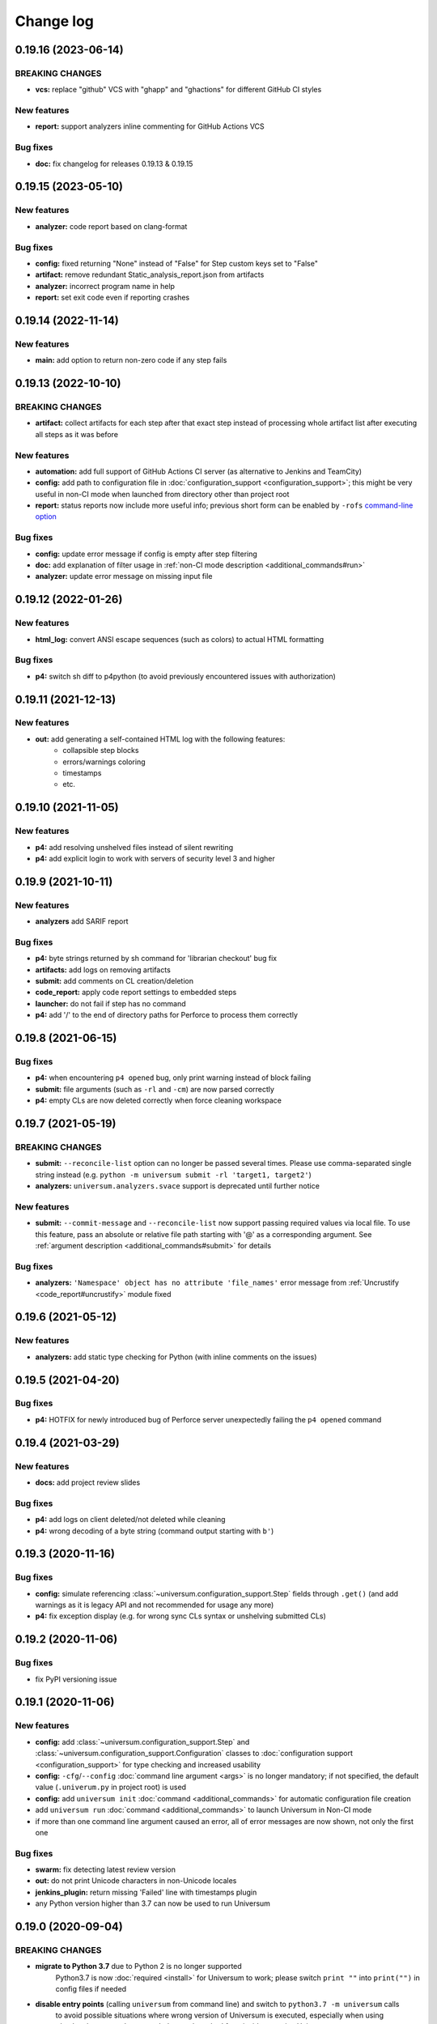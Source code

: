 Change log
==========

0.19.16 (2023-06-14)
--------------------

BREAKING CHANGES
~~~~~~~~~~~~~~~~

* **vcs:** replace "github" VCS with "ghapp" and "ghactions" for different GitHub CI styles

New features
~~~~~~~~~~~~

* **report:** support analyzers inline commenting for GitHub Actions VCS

Bug fixes
~~~~~~~~~

* **doc:** fix changelog for releases 0.19.13 & 0.19.15


0.19.15 (2023-05-10)
--------------------

New features
~~~~~~~~~~~~

* **analyzer:** code report based on clang-format

Bug fixes
~~~~~~~~~

* **config:** fixed returning "None" instead of "False" for Step custom keys set to "False"
* **artifact:** remove redundant Static_analysis_report.json from artifacts
* **analyzer:** incorrect program name in help
* **report:** set exit code even if reporting crashes


0.19.14 (2022-11-14)
--------------------

New features
~~~~~~~~~~~~

* **main:** add option to return non-zero code if any step fails


0.19.13 (2022-10-10)
--------------------

BREAKING CHANGES
~~~~~~~~~~~~~~~~

* **artifact:** collect artifacts for each step after that exact step instead of processing whole
  artifact list after executing all steps as it was before

New features
~~~~~~~~~~~~

* **automation:** add full support of GitHub Actions CI server (as alternative to Jenkins and TeamCity)
* **config:** add path to configuration file in :doc:`configuration_support <configuration_support>`;
  this might be very useful in non-CI mode when launched from directory other than project root
* **report:** status reports now include more useful info; previous short form can be enabled by
  ``-rofs`` `command-line option <args.html#Result\ reporting>`__

Bug fixes
~~~~~~~~~

* **config:** update error message if config is empty after step filtering
* **doc:** add explanation of filter usage in :ref:`non-CI mode description <additional_commands#run>`
* **analyzer:** update error message on missing input file


0.19.12 (2022-01-26)
--------------------

New features
~~~~~~~~~~~~

* **html_log:** convert ANSI escape sequences (such as colors) to actual HTML formatting

Bug fixes
~~~~~~~~~

* **p4:** switch sh diff to p4python (to avoid previously encountered issues with authorization)


0.19.11 (2021-12-13)
--------------------

New features
~~~~~~~~~~~~

* **out:** add generating a self-contained HTML log with the following features:
    * collapsible step blocks
    * errors/warnings coloring
    * timestamps
    * etc.


0.19.10 (2021-11-05)
--------------------

New features
~~~~~~~~~~~~

* **p4:** add resolving unshelved files instead of silent rewriting
* **p4:** add explicit login to work with servers of security level 3 and higher


0.19.9 (2021-10-11)
-------------------

New features
~~~~~~~~~~~~

* **analyzers** add SARIF report

Bug fixes
~~~~~~~~~

* **p4:** byte strings returned by sh command for 'librarian checkout' bug fix
* **artifacts:** add logs on removing artifacts
* **submit:** add comments on CL creation/deletion
* **code_report:** apply code report settings to embedded steps
* **launcher:** do not fail if step has no command
* **p4:** add '/' to the end of directory paths for Perforce to process them correctly


0.19.8 (2021-06-15)
-------------------

Bug fixes
~~~~~~~~~

* **p4:** when encountering ``p4 opened`` bug, only print warning instead of block failing
* **submit:** file arguments (such as ``-rl`` and ``-cm``) are now parsed correctly
* **p4:** empty CLs are now deleted correctly when force cleaning workspace


0.19.7 (2021-05-19)
-------------------

BREAKING CHANGES
~~~~~~~~~~~~~~~~

* **submit:** ``--reconcile-list`` option can no longer be passed several times. Please use comma-separated
  single string instead (e.g. ``python -m universum submit -rl 'target1, target2'``)
* **analyzers:** ``universum.analyzers.svace`` support is deprecated until further notice

New features
~~~~~~~~~~~~

* **submit:** ``--commit-message`` and ``--reconcile-list`` now support passing required values via local file.
  To use this feature, pass an absolute or relative file path starting with '@' as a corresponding argument.
  See :ref:`argument description <additional_commands#submit>` for details

Bug fixes
~~~~~~~~~

* **analyzers:** ``'Namespace' object has no attribute 'file_names'`` error message
  from :ref:`Uncrustify <code_report#uncrustify>` module fixed


0.19.6 (2021-05-12)
-------------------

New features
~~~~~~~~~~~~

* **analyzers:** add static type checking for Python (with inline comments on the issues)


0.19.5 (2021-04-20)
-------------------

Bug fixes
~~~~~~~~~

* **p4:** HOTFIX for newly introduced bug of Perforce server unexpectedly failing the ``p4 opened`` command


0.19.4 (2021-03-29)
-------------------

New features
~~~~~~~~~~~~

* **docs:** add project review slides

Bug fixes
~~~~~~~~~

* **p4:** add logs on client deleted/not deleted while cleaning
* **p4:** wrong decoding of a byte string (command output starting with ``b'``)


0.19.3 (2020-11-16)
-------------------

Bug fixes
~~~~~~~~~

* **config:** simulate referencing :class:`~universum.configuration_support.Step` fields through ``.get()``
  (and add warnings as it is legacy API and not recommended for usage any more)
* **p4:** fix exception display (e.g. for wrong sync CLs syntax or unshelving submitted CLs)


0.19.2 (2020-11-06)
-------------------

Bug fixes
~~~~~~~~~

* fix PyPI versioning issue


0.19.1 (2020-11-06)
-------------------

New features
~~~~~~~~~~~~

* **config:** add :class:`~universum.configuration_support.Step` and :class:`~universum.configuration_support.Configuration`
  classes to :doc:`configuration support <configuration_support>` for type checking and increased usability
* **config:** ``-cfg``/``--config`` :doc:`command line argument <args>` is no longer mandatory; if not specified,
  the default value (``.univerum.py`` in project root) is used
* **config:** add ``universum init`` :doc:`command <additional_commands>` for automatic configuration file creation
* add ``universum run`` :doc:`command <additional_commands>` to launch Universum in Non-CI mode
* if more than one command line argument caused an error, all of error messages are now shown, not only the first one

Bug fixes
~~~~~~~~~

* **swarm:** fix detecting latest review version
* **out:** do not print Unicode characters in non-Unicode locales
* **jenkins_plugin:** return missing 'Failed' line with timestamps plugin
* any Python version higher than 3.7 can now be used to run Universum


0.19.0 (2020-09-04)
-------------------

BREAKING CHANGES
~~~~~~~~~~~~~~~~

* **migrate to Python 3.7** due to Python 2 is no longer supported
   Python3.7 is now :doc:`required <install>` for Universum to work; please switch ``print ""`` into
   ``print("")`` in config files if needed
* **disable entry points** (calling ``universum`` from command line) and switch to ``python3.7 -m universum`` calls
   to avoid possible situations where wrong version of Universum is executed, especially when using
   :doc:`analyzers <code_report>`, that are launched from inside an active Universum
* **rename `_universum` to `universum`**
   :class:`~universum.configuration_support.Variations` imports in configs need to be fixed: use
   ``from universum.configuration_support import Variations`` instead of
   ``from _universum.configuration_support import Variations``

New features
~~~~~~~~~~~~

* **github-handler:** add :doc:`a new Universum mode <github_handler>`
   to serve as a `GitHub App <https://docs.github.com/en/developers/apps>`__. GitHub Applications
   are needed to run checks and report their status to GitHub for changes on review and for committed changes.
   With this mode it is possible to implement full GitHub workflow with Universum
* **pylint:** allow selecting any Python version for checks
   e.g. ``3.5`` instead of simple ``2``/``3`` switch that was available before
* **nonci:** set project root to current directory
   to simply run ``universum nonci`` from sources location without :doc:`setting <args>` ``--project-root`` manually

Bug fixes
~~~~~~~~~

* **swarm:** only update status for latest revisions (as Swarm no longer supports outdated review status update)
* **github_vcs:** acquire GitHub token when needed (so it no longer expires for long builds)
* **nonci:** fix the issue with launching ``code_report=True`` steps twice
* **report:** if the report is not enabled for successful builds, it doesn't cause errors in the terminal anymore
* **setup:** make installing modules for GitHub VCS type non-mandatory
* **p4:** add disconnect before any connect to fix ``connection lost`` issues
* **code_report:** replace code report pseudo-variable ``${CODE_REPORT_FILE}`` not only in ``command`` field
* **vcs:** raw exceptions no longer shown during finalize
* **vcs:** exception if vcs is 'none' and there are code report steps
* **p4:** ignore additional whitespaces in mappings


0.18.6 (2020-04-27)
-------------------

Bug fixes
~~~~~~~~~

* **p4:** fix fix the bug with failing workspace cleanup on attempt to revert entire workspace,
   because it requires admin access to the perforce server.
   The buggy code was introduced by the fix of the issue with reverting files,
   when there is no file system access to them.



0.18.5 (2020-04-24)
-------------------

New features
~~~~~~~~~~~~

* **submit:** create and delete real CL to not interfere with any changes in default CL

Bug fixes
~~~~~~~~~

* **p4:** do not try to revert local files as they can be no longer accessible for write
   to avoid creation of undeletable CLs and workspaces
* **launcher:** fix unsuccessful step launch in Ubuntu 14.04 (Python 2.7.6)


0.18.4 (2020-04-06)
-------------------

Bug fixes
~~~~~~~~~

* **p4:** force clean not deleting CLs leading to buid failures when client exists and contains CLs
* **jenkins_plugin:** steps coloring not working when not using Jenkins Pipeline
* **docs:** update command line arguments in docs to correspond to real ones


0.18.3 (2020-01-10)
-------------------

New features
~~~~~~~~~~~~

* **launcher command line arguments renamed**
   * see :doc:`'Output' and 'Configuration execution' arguments <args>` for new options list
   * old options `--launcher-config-path` and `--launcher-output` are still supported
     but not recommended to use any more
* **launcher:**  add '--filter' option filtering steps to be executed
* **nonci:** add :ref:`nonci <additional_commands#run>` mode of running Universum
* **jenkins_plugin:** expand failed steps by default
* **test:** add Java & JS tests for Jenkins plugin

Bug fixes
~~~~~~~~~

* **jenkins_plugin:** fix collapsing with timestamps plugin usage


0.18.2 (2019-10-09)
-------------------

New features
~~~~~~~~~~~~

* **vcs:** add 'github' VCS type
* **vcs:** implement GitHub as code review system
* **github:** add inline comments for code_report
* **jenkins_plugin:** add jenkins plugin for Universum logs pretty printing
* **test:** clean environment for tests

Bug fixes
~~~~~~~~~

* **handle SIGTERM properly**
* **p4:** ignore only expected exceptions on file revert
* **test:** single poll fails because httpretty conflicts with docker-py
* **test:** whitespaces in local paths


0.18.1 (2019-07-23)
-------------------

New features
~~~~~~~~~~~~

* **out:** add Universum version as log identifier for Jenkins plugin


Bug fixes
~~~~~~~~~

* **artifacts:** rewrite 'make_archive' to use ZIP64 extensions
* **tests:** fails if VCS is set globally via env
* **out:** remove old Jenkins block labels because of upcomming plugin update


0.18.0 (2019-05-28)
-------------------

BREAKING CHANGES
~~~~~~~~~~~~~~~~

* **remove setting default VCS type to p4.**
  `--vcs-type` is now a required option

New features
~~~~~~~~~~~~

* **docs:** restructure documentation, switch README to Markdown
* **docs:** add logo, favicon and community docs
* **docs:** add example P4-to-Git porting script
* **args:** VCS type can now be defined via environment variable

Bug fixes
~~~~~~~~~

* **incorrect checks of parameters**
* **argument error message for subcommands**
* **docs:** reference to artifact_prebuild_clean
* **submit:** git module returns error if there are no files
* **p4:** no error on sync if depot is empty
* **git:** bug with unicode on newer GitPython


0.17.0 (2019-02-01)
-------------------

New features
~~~~~~~~~~~~

* **api:** add 'file-diff' for Git & Gerrit

Bug fixes
~~~~~~~~~

* **code_report:** fixed missing project_home parameter in arguments
* **setup:** specify python version in setup.py, merge 'source_doctest' make target into 'test'


0.16.2 (2018-12-13)
-------------------

New features
~~~~~~~~~~~~

* **configs:** add support of setting the environment variables for build steps
* **code_report:** add parameter '--output-directory' for Uncrustify fixed files
* **code_report:** read HtmlDiff argument value from Uncrustify config
* **api:** add initial API support and 'file-diff' as example usage

Bug fixes
~~~~~~~~~

* **p4:** remove 'master CL check' feature as it doesn't work correctly
* **p4:** fix ascii decoding on p4 diff


0.16.1 (2018-11-22)
-------------------

New features
~~~~~~~~~~~~

* **code_report:** replace wildcards with directory names processing for Uncrustify
* **code_report:** add regexp support in pattern filter for Uncrustify

Bug fixes
~~~~~~~~~

* **p4:** fix 'Related Change IDs' bug with wrong current review determining


0.16.0 (2018-11-07)
-------------------

New features
~~~~~~~~~~~~

* **launch:** add critical background steps
* **vcs:** make VCS-related packages (e.g. :mod:`gitpython`) not reqired if not used
* **code_report:** add separate entry points for all :doc:`static analysers <code_report>`
* **code_report:** add :ref:`Uncrustify <code_report#uncrustify>` static analyser
* **out:** add pretty step numbering padding

Bug fixes
~~~~~~~~~

* **args:** fix required argument check to not accept empty values as valid
* **launcher:** finish background steps after foreground steps failing
* **out:** add reporting failed background steps to TC


0.15.4 (2018-09-26)
-------------------

Bug fixes
~~~~~~~~~

* **swarm:** fix not adding current Swarm CL number to list of CLs to unshelve


0.15.3 (2018-09-26)
-------------------

Bug fixes
~~~~~~~~~

* **swarm:** fix '[Related change IDs]' parsing


0.15.2 (2018-09-26)
-------------------

New features
~~~~~~~~~~~~

* **swarm:** add '[Related change IDs]' parsing for Swarm reviews


0.15.1 (2018-09-17)
-------------------

BREAKING CHANGES
~~~~~~~~~~~~~~~~

* **create unified entry point for all universum subcommands.**
  New usage is ``universum poll`` and ``universum submit``

New features
~~~~~~~~~~~~

* **launcher:** add finish_background key to Variations

Bug fixes
~~~~~~~~~

* **submit:** fix p4 submit fails for files opened in another workspace


0.15.0 (2018-09-04)
-------------------

BREAKING CHANGES
~~~~~~~~~~~~~~~~

* **swarm:** stop legacy support of 'SHELVE_CHANGELIST' environment variable
  for Swarm CL number

Bug fixes
~~~~~~~~~

* **jenkins:** fix Jenkins relative artifact paths/links


0.14.7 (2018-08-17)
-------------------

New features
~~~~~~~~~~~~

* **out:** add Jenkins plug-in specific labels for log collapsing


0.14.6 (2018-08-15)
-------------------

New features
~~~~~~~~~~~~

* **review:** add '--build-only-latest' option for skipping
  review builds of not latest review revisions
* add hidden '--clean-build' option for repeated debugging


0.14.5 (2018-08-09)
-------------------

New features
~~~~~~~~~~~~

* **swarm:** rename environment variable for Swarm CL ('SWARM_CHANGELIST')
  old name is still supported though


0.14.4 (2018-08-03)
-------------------

Bug fixes
~~~~~~~~~

* **swarm:** fix Swarm review revision processing


0.14.3 (2018-08-01)
-------------------

Bug fixes
~~~~~~~~~

* **swarm:** fix latest Swarm review revision detection


0.14.2 (2018-07-30)
-------------------

Bug fixes
~~~~~~~~~

* **gerrit:** add exceptions on wrong Gerrit review parameters
* **swarm:** return voting for specified review version
* **swarm:** add review revision to comment text


0.14.1 (2018-07-23)
-------------------

New features
~~~~~~~~~~~~

* **report:** add '--report-no-vote' option for vote skipping

Bug fixes
~~~~~~~~~

* **configs:** remove outdated code style functions, fix get_project_root
* **code_report:** fix duplication of found issues message
* **launcher:** remove stderr from console output for launcher output type 'file'


0.14.0 (2018-06-25)
-------------------

New features
~~~~~~~~~~~~

* **code_report:** add svace analysis tool
* **main:** add finalizing execution even if interrupted by user
* **main:** add '--finalize-only' option for cleaning without execution
* **artifacts:** add recursive wildcards (**) to artifacts
* **utils:** add PyCharm case to environment detection
* **submit:** fix submitted P4 CL number in logs

Bug fixes
~~~~~~~~~

* **submit:** skip P4 submit if default CL has any files before reconciling
* **setup:** specify httpretty version to avoid SSL import errors


0.13.6 (2018-05-18)
-------------------

New features
~~~~~~~~~~~~

* **p4:** create environment variables for each mapping's sync CL

Bug fixes
~~~~~~~~~

* **docs:** fix change log


0.13.5 (2018-05-10)
-------------------

BREAKING CHANGES
~~~~~~~~~~~~~~~~

* **p4:** remove ``allwrite`` option in p4 client;
  please set '+w' modifier for files in VCS to be edited
* **configs:** :ref:`if_env_set <filtering>` variables should now be splat with ``&&`` only

New features
~~~~~~~~~~~~

* **report:** add support of tagging TeamCity builds
* **swarm:** ``PASS`` and ``FAIL`` parameters are no longer mandatory
* **submit:** new files are now added to VCS by submitter with '+w' modifier
* **report:** add link to build log to successful reports
* **report:** move link to review to 'Reporting build started' block

Bug fixes
~~~~~~~~~

* **p4:** fix unhandled 'no file(s) to reconcile' P4Exception
* **out:** fix bug with decoding non-ascii strings
* **docs:** documentation fixed and updated; please pay special attention to
  `clean_artifacts` `Variations` key


0.13.4 (2018-04-13)
-------------------

New features
~~~~~~~~~~~~

* **code_report:** add number of issues to build status
* **artifacts:** add link to artifact files to build log

Bug fixes
~~~~~~~~~

* **p4:** p4 client now is created with allwrite option
* **gerrit:** report all issues to review with a single request
* **code_report:** return error if pylint is not installed


0.13.3 (2018-03-22)
-------------------

New features
~~~~~~~~~~~~

* **configs:** add :ref:`negative 'if_env_set' values <filtering>`

Bug fixes
~~~~~~~~~

* **add return of exit codes to all main scripts**
* **report:** fix bug with multiple success reporting

0.13.2 (2018-03-07)
-------------------

New features
~~~~~~~~~~~~

* **artifacts:** add CONFIGS_DUMP.txt to build artifacts
* **code_report:** add support for pylint3 for ubuntu14, restore LogWriterCodeReport
* **report:** update build result reporting, add skipped steps
* **report:** add option to only report failed steps

Bug fixes
~~~~~~~~~

* **report:** remove duplicating comment
* **out:** fix skipped steps reporting
* **configs:** fix critical step handling while merging one-element Variations


0.13.1 (2018-02-16)
-------------------

Bug fixes
~~~~~~~~~

* **poll:** fix wrong order of polled changes


0.13.0 (2018-02-14)
-------------------

New features
~~~~~~~~~~~~

* **report:** add driver for processing Jenkins builds
* **launcher:** add critical steps for groups
* **setup:** add entry points for all high level scripts

Bug fixes
~~~~~~~~~

* **files:** fix cleaning sources function in finalize for Git
* **tests:** add stderr and exception/traceback detection
* **tests:** remove pylint error ignoring
* **code_report:** add exit codes for `code_report`


0.12.5 (2018-02-06)
-------------------

Bug fixes
~~~~~~~~~

* **gerrit:** update 'Verified' to work with non-default labels
* **artifacts:** fix exception message when encountering existing artifacts
* **docs:** doc files removed from `master` branch


0.12.4 (2018-01-31)
-------------------

New features
~~~~~~~~~~~~

* **code_report:** implement static analysis support


0.12.3 (2018-01-19)
-------------------

New features
~~~~~~~~~~~~

* **code_report:** add `code_report` stub for further static analysis support
* **tests:** make errors in finalize affect exit code

Bug fixes
~~~~~~~~~

* **docs:** update TeamCity-related documentation
* **tests:** fix docker images makefiles


0.12.2 (2017-12-27)
-------------------

New features
~~~~~~~~~~~~

* **artifacts:** change to shell-style wildcards instead of old limited ones
* **submit:** reconcile files and directories from list
* **submit:** reconcile using wildcards
* **report:** update list of all performed steps, add successful
* **docs:** new :doc:`Variations keys <configuring>` described

Bug fixes
~~~~~~~~~

* **report:** fix reporter message for build started
* **p4:** exit committed CL precommit check wihout failing
* **tests:** remove docker container caching where not necessary
* **tests:** fix import thirdparty detection


0.12.1 (2017-12-11)
-------------------

New features
~~~~~~~~~~~~

* **artifacts:** clean artifacts before build
* **git:** add user and email to Git module parameters

Bug fixes
~~~~~~~~~

* **vcs:** roll back of import fixes from release 0.10.2 causing Swarm builds of submitted CLs to fail
* **tests:** set user and email in testing Git repo


0.12.0 (2017-11-29)
-------------------

BREAKING CHANGES
~~~~~~~~~~~~~~~~

* **swarm:** the ``--swarm`` flag is replaced with ``--report-to-review``.
  All pre-commit check configuration must be updated to reflect this change

Bug fixes
~~~~~~~~~

* **submit:** fix incorrectly back-ported fix from the new architecture,
  which prevented submit to git from working
* **gerrit:** fix bug with accessing url path by incorrect index and with including username
  into url in build log on pre-commit check
* **gerrit:** fix bug with adding apostrophe character (') to the ssh command line
  and failing to submit build start report to gerrit review


0.11.2 (2017-11-24)
-------------------

New features
~~~~~~~~~~~~

* **launcher:** add support for critical steps - now steps can be marked with
  "critical" attribute to fail entire build in case of step failure.
  By default the build continues even if some steps have failed

Bug fixes
~~~~~~~~~

* **submit:** fix setup script to actually install submitter module
  and to create console script called "universum_submit"
* **submit:** add support for executing commit message hooks by using external git utility
  instead of gitpython module (required to submit to gerrit)

Known issues
~~~~~~~~~~~~

* **submit:** commit message hook is not downloaded from gerrit during cloning of the repository.
  As a workaround add installation of commit message hook to configs.py::

    configs += Variations([dict(name="Install commit message hook",
                                command=["scp", "-p", "-P", "29418",
                                         "<user>@<server>:hooks/commit-msg", ".git/hooks/"])])

* **submit:** by default, submit uses "temp" subfolder of the current folder as working directory.
  As a workaroung add the explicit setting of project root to configs.py::

    configs += Variations([dict(name="Submit",
                                command=["universum_submit",
                                         "-pr", get_project_root(),
                                         "--vcs-type", "gerrit",
                                         "--commit-message", "Publish artifacts",
                                         "--file-list", "out/module.bin"])])


0.11.1 (2017-11-22)
-------------------

New features
~~~~~~~~~~~~

* **review:** add link to review page on server to logs
* **docs:** add instructions for TeamCity integration
* **tests:** add gravity tests for cases found by coverage
* **tests:** extend `test_git_poll` test suite with special merging cases

Bug fixes
~~~~~~~~~

* **report:** remove special characters from report message
* **launcher:** fix paths processing


0.11.0 (2017-11-09)
-------------------

New features
~~~~~~~~~~~~

* **submit:** add submit functionality for Git & Gerrit
* **tests:** add coverage report
* **tests:** add test for checking referencing dependencies


0.10.7 (2017-11-07)
-------------------

Bug fixes
~~~~~~~~~

* **gerrit:** resolving issues fixed


0.10.6 (2017-11-06)
-------------------

New features
~~~~~~~~~~~~

* **tests:** add submitter initial tests

Bug fixes
~~~~~~~~~

* **files:** fix module construction order in main module and git `refspec` processing errors


0.10.5 (2017-11-03)
-------------------

New features
~~~~~~~~~~~~

* **files:** add repository state file
* **poll:** add poller for Git and initial tests


0.10.4 (2017-10-17)
-------------------

New features
~~~~~~~~~~~~

* **submit:** add an external script for submitting to repository

Bug fixes
~~~~~~~~~

* **p4:** remove reusing of existing p4 clients


0.10.3 (2017-10-17)
-------------------

Bug fixes
~~~~~~~~~

* **git:** typo fix


0.10.2 (2017-10-10)
-------------------

New features
~~~~~~~~~~~~

* **git:** add `git checkout`, `git cherry-pick` and `refspec` functionality
* **gerrit:** add Gerrit support
* **configs:** add quotes and warning if space is detected within parameter in `command` item

Bug fixes
~~~~~~~~~

* **tests:** make unused vcs module import non-obligatory


0.10.1 (2017-09-22)
-------------------

New features
~~~~~~~~~~~~

* **git:** add initial Git support; change ``--no-sync`` into switch of ``--vcs-type``


Bug fixes
~~~~~~~~~

* **p4:** fix 'Librarian checkout' exceptions


0.10.0 (2017-09-13)
-------------------

New features
~~~~~~~~~~~~

* **p4:** add ``--p4-force-clean`` instead of ``--p4-no-clean`` option:
  p4client is now not deleted by default


Bug fixes
~~~~~~~~~

* **Project 'Universe' renamed into 'Universum' to avoid name duplication**
* **reporter:** TeamCity-related parameters are no longer mandatory


0.9.1 (2017-08-25)
------------------

New features
~~~~~~~~~~~~

* **launcher:** add support for :ref:`custom environment variables values <filtering>`


0.9.0 (2017-08-22)
------------------

New features
~~~~~~~~~~~~

* **Project 'Universe' transformed into a Python module, installable with pip**


Bug fixes
~~~~~~~~~

* **docs:** update documentation on module arguments


0.8.1 (2017-08-03)
------------------

New features
~~~~~~~~~~~~

* **configs:** remove unnecessary nesting of configurations


Bug fixes
~~~~~~~~~

* **launcher:** append sys.path with config_path to import any subsidiary modules
* **report:** fix non-existing report_artifacts processing - ignore non-existing directories
* **launcher:** fix empty variable names - ' & name' is now processed correctly


0.8.0 (2017-07-26)
------------------

New features
~~~~~~~~~~~~

* **CI Framework renamed into project 'Universe'**

* **docs:** add :doc:`description <args>` of main script command-line parameters

Bug fixes
~~~~~~~~~

* **docs:** fix table content width, remove unnecessary scroll bars


0.7.0 (2017-07-21)
------------------

New features
~~~~~~~~~~~~

* **docs:** add :doc:`system prerequisites page <install>` to user manual
* **docs:** add documentation for :mod:`universum.configuration_support` module
* **launcher:** add support for more than one environment variable to
  :ref:`filter configurations <filtering>`

Bug fixes
~~~~~~~~~

* **launcher:** fix :ref:`configuration filtering <filtering>`: filter artifacts
  as well as configurations
* **output:** use TeamCity built-in methods of stderr reporting for correct in-block
  error highlighting


0.6.3 (2017-07-13)
------------------

Bug fixes
~~~~~~~~~

* **docs:** fix product name and version display in documentation


0.6.2 (2017-07-11)
------------------

New features
~~~~~~~~~~~~

* **report:** add direct links to build artifacts into reports


0.6.1 (2017-07-05)
------------------

New features
~~~~~~~~~~~~

* **files:** add :ref:`working directory <get_project_root>` reference to logs

Bug fixes
~~~~~~~~~

* **p4:** bring back reverting in 'prepare repository' step and add more logs


0.6.0 (2017-07-05)
------------------

New features
~~~~~~~~~~~~

* **launcher:** add :ref:`configuration filtering <filtering>`
* **artifacts:** wildcard initial support


0.5.0 (2017-06-06)
------------------

New features
~~~~~~~~~~~~

* **tests:** add docker-based testing for p4poll
* **launcher:** change stderr printing to real-time instead of united report


0.4.1 (2017-05-30)
------------------

Bug fixes
~~~~~~~~~

* **artifacts:** fix artifacts reference before creation


0.4.0 (2017-05-30)
------------------

New features
~~~~~~~~~~~~

* **artifacts:** artifacts are now collected to a separate directory
* **main:** add version numbering


0.3.0 (2017-05-25)
------------------

New features
~~~~~~~~~~~~

* **swarm:** less default comments to Swarm, more optional
* **tests:** add pylint check
* **tests:** add doctest collecting

Bug fixes
~~~~~~~~~

* **test:** fix bug with stopping all test types once one type detects failure
* **swarm:** fix reporting to Swarm builds that did not execute actual build steps
* **launcher:** fix artifact collecting interruption
* **launcher:** fix extra dot directory in artifact archives


0.2.1 (2017-05-17)
------------------

Bug fixes
~~~~~~~~~

* **swarm:** Swarm double prefixes fixed


0.2.0 (2017-05-16)
------------------

New features
~~~~~~~~~~~~

* **p4:** switch to disposable workspaces
* **p4:** add multiple VCS roots support
* **poll:** add perforce server polling to trigger builds by opening specified URL
* **tests:** add test stub
* **tests:** switch to py.test

Bug fixes
~~~~~~~~~

* **p4:** fix argument processing & list sorting
* **p4:** add p4client name changing
* **tests:** fix configs.py
* **tests:** add missing thirdparty dependency - module 'py'


0.1.1 (2017-04-26)
------------------

Bug fixes
~~~~~~~~~

* **output:** add warnings display


0.1.0 (2017-04-26)
------------------

New features
~~~~~~~~~~~~

* **docs:** add change log
* **launcher:** add asynchronous step execution
* **docs:** update system configuring manual

Bug fixes
~~~~~~~~~

* **launcher:** change default 'command' launch directory back to project root
